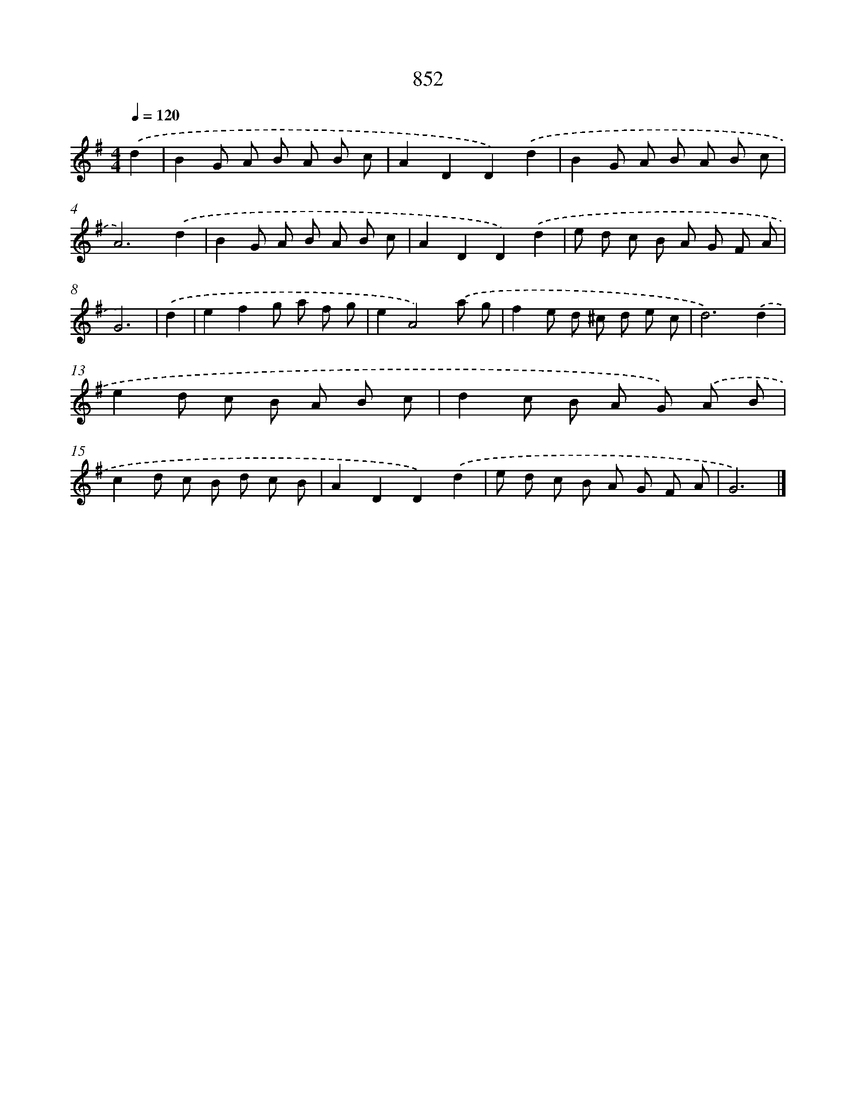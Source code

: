 X: 8621
T: 852
%%abc-version 2.0
%%abcx-abcm2ps-target-version 5.9.1 (29 Sep 2008)
%%abc-creator hum2abc beta
%%abcx-conversion-date 2018/11/01 14:36:48
%%humdrum-veritas 297156877
%%humdrum-veritas-data 2287010886
%%continueall 1
%%barnumbers 0
L: 1/8
M: 4/4
Q: 1/4=120
K: G clef=treble
.('d2 [I:setbarnb 1]|
B2G A B A B c |
A2D2D2).('d2 |
B2G A B A B c |
A6).('d2 |
B2G A B A B c |
A2D2D2).('d2 |
e d c B A G F A |
G6) |
.('d2 [I:setbarnb 9]|
e2f2g a f g |
e2A4).('a g |
f2e d ^c d e c |
d6).('d2 |
e2d c B A B c |
d2c B A G) .('A B |
c2d c B d c B |
A2D2D2).('d2 |
e d c B A G F A |
G6) |]
